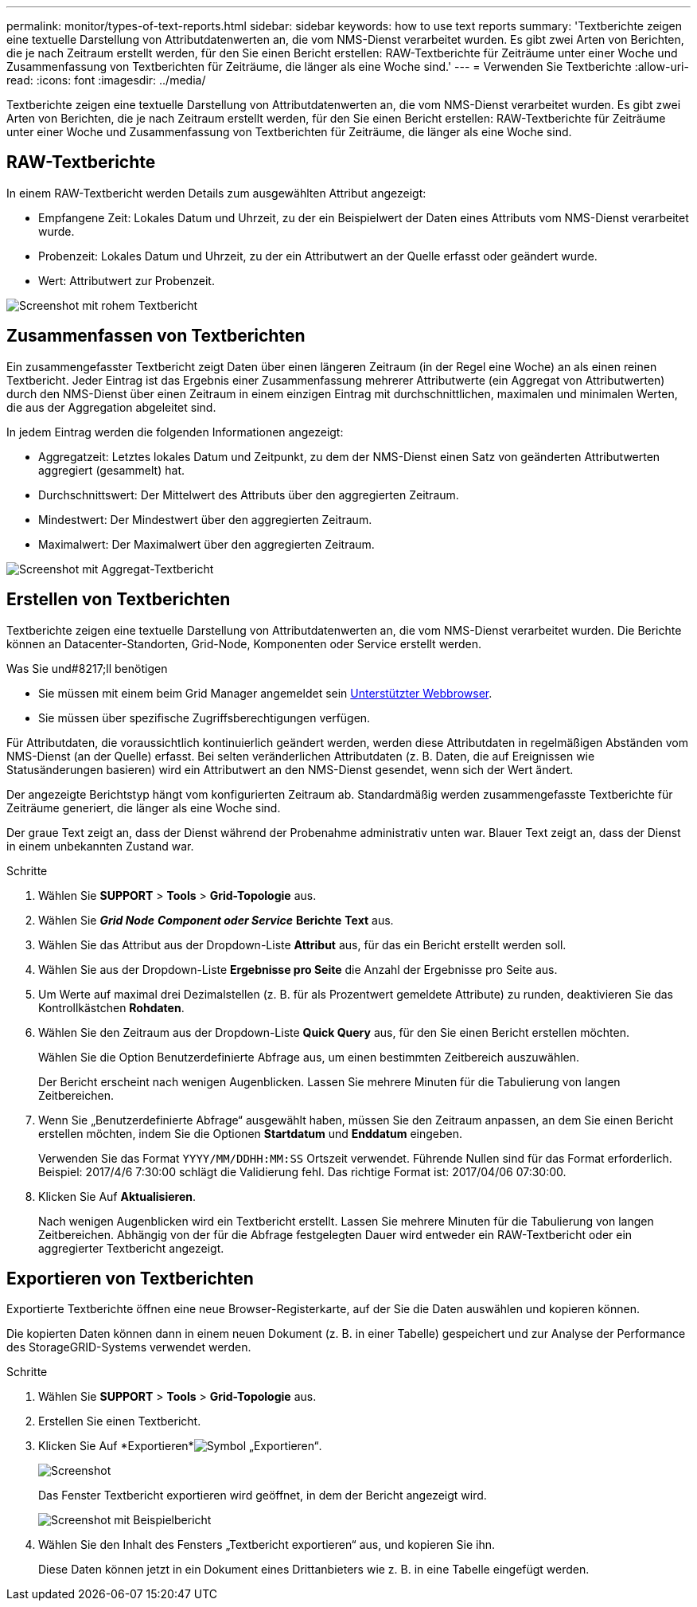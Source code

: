 ---
permalink: monitor/types-of-text-reports.html 
sidebar: sidebar 
keywords: how to use text reports 
summary: 'Textberichte zeigen eine textuelle Darstellung von Attributdatenwerten an, die vom NMS-Dienst verarbeitet wurden. Es gibt zwei Arten von Berichten, die je nach Zeitraum erstellt werden, für den Sie einen Bericht erstellen: RAW-Textberichte für Zeiträume unter einer Woche und Zusammenfassung von Textberichten für Zeiträume, die länger als eine Woche sind.' 
---
= Verwenden Sie Textberichte
:allow-uri-read: 
:icons: font
:imagesdir: ../media/


[role="lead"]
Textberichte zeigen eine textuelle Darstellung von Attributdatenwerten an, die vom NMS-Dienst verarbeitet wurden. Es gibt zwei Arten von Berichten, die je nach Zeitraum erstellt werden, für den Sie einen Bericht erstellen: RAW-Textberichte für Zeiträume unter einer Woche und Zusammenfassung von Textberichten für Zeiträume, die länger als eine Woche sind.



== RAW-Textberichte

In einem RAW-Textbericht werden Details zum ausgewählten Attribut angezeigt:

* Empfangene Zeit: Lokales Datum und Uhrzeit, zu der ein Beispielwert der Daten eines Attributs vom NMS-Dienst verarbeitet wurde.
* Probenzeit: Lokales Datum und Uhrzeit, zu der ein Attributwert an der Quelle erfasst oder geändert wurde.
* Wert: Attributwert zur Probenzeit.


image::../media/raw_text_report.gif[Screenshot mit rohem Textbericht]



== Zusammenfassen von Textberichten

Ein zusammengefasster Textbericht zeigt Daten über einen längeren Zeitraum (in der Regel eine Woche) an als einen reinen Textbericht. Jeder Eintrag ist das Ergebnis einer Zusammenfassung mehrerer Attributwerte (ein Aggregat von Attributwerten) durch den NMS-Dienst über einen Zeitraum in einem einzigen Eintrag mit durchschnittlichen, maximalen und minimalen Werten, die aus der Aggregation abgeleitet sind.

In jedem Eintrag werden die folgenden Informationen angezeigt:

* Aggregatzeit: Letztes lokales Datum und Zeitpunkt, zu dem der NMS-Dienst einen Satz von geänderten Attributwerten aggregiert (gesammelt) hat.
* Durchschnittswert: Der Mittelwert des Attributs über den aggregierten Zeitraum.
* Mindestwert: Der Mindestwert über den aggregierten Zeitraum.
* Maximalwert: Der Maximalwert über den aggregierten Zeitraum.


image::../media/aggregate_text_report.gif[Screenshot mit Aggregat-Textbericht]



== Erstellen von Textberichten

Textberichte zeigen eine textuelle Darstellung von Attributdatenwerten an, die vom NMS-Dienst verarbeitet wurden. Die Berichte können an Datacenter-Standorten, Grid-Node, Komponenten oder Service erstellt werden.

.Was Sie und#8217;ll benötigen
* Sie müssen mit einem beim Grid Manager angemeldet sein xref:../admin/web-browser-requirements.adoc[Unterstützter Webbrowser].
* Sie müssen über spezifische Zugriffsberechtigungen verfügen.


Für Attributdaten, die voraussichtlich kontinuierlich geändert werden, werden diese Attributdaten in regelmäßigen Abständen vom NMS-Dienst (an der Quelle) erfasst. Bei selten veränderlichen Attributdaten (z. B. Daten, die auf Ereignissen wie Statusänderungen basieren) wird ein Attributwert an den NMS-Dienst gesendet, wenn sich der Wert ändert.

Der angezeigte Berichtstyp hängt vom konfigurierten Zeitraum ab. Standardmäßig werden zusammengefasste Textberichte für Zeiträume generiert, die länger als eine Woche sind.

Der graue Text zeigt an, dass der Dienst während der Probenahme administrativ unten war. Blauer Text zeigt an, dass der Dienst in einem unbekannten Zustand war.

.Schritte
. Wählen Sie *SUPPORT* > *Tools* > *Grid-Topologie* aus.
. Wählen Sie *_Grid Node_* *_Component oder Service_* *Berichte* *Text* aus.
. Wählen Sie das Attribut aus der Dropdown-Liste *Attribut* aus, für das ein Bericht erstellt werden soll.
. Wählen Sie aus der Dropdown-Liste *Ergebnisse pro Seite* die Anzahl der Ergebnisse pro Seite aus.
. Um Werte auf maximal drei Dezimalstellen (z. B. für als Prozentwert gemeldete Attribute) zu runden, deaktivieren Sie das Kontrollkästchen *Rohdaten*.
. Wählen Sie den Zeitraum aus der Dropdown-Liste *Quick Query* aus, für den Sie einen Bericht erstellen möchten.
+
Wählen Sie die Option Benutzerdefinierte Abfrage aus, um einen bestimmten Zeitbereich auszuwählen.

+
Der Bericht erscheint nach wenigen Augenblicken. Lassen Sie mehrere Minuten für die Tabulierung von langen Zeitbereichen.

. Wenn Sie „Benutzerdefinierte Abfrage“ ausgewählt haben, müssen Sie den Zeitraum anpassen, an dem Sie einen Bericht erstellen möchten, indem Sie die Optionen *Startdatum* und *Enddatum* eingeben.
+
Verwenden Sie das Format `YYYY/MM/DDHH:MM:SS` Ortszeit verwendet. Führende Nullen sind für das Format erforderlich. Beispiel: 2017/4/6 7:30:00 schlägt die Validierung fehl. Das richtige Format ist: 2017/04/06 07:30:00.

. Klicken Sie Auf *Aktualisieren*.
+
Nach wenigen Augenblicken wird ein Textbericht erstellt. Lassen Sie mehrere Minuten für die Tabulierung von langen Zeitbereichen. Abhängig von der für die Abfrage festgelegten Dauer wird entweder ein RAW-Textbericht oder ein aggregierter Textbericht angezeigt.





== Exportieren von Textberichten

Exportierte Textberichte öffnen eine neue Browser-Registerkarte, auf der Sie die Daten auswählen und kopieren können.

Die kopierten Daten können dann in einem neuen Dokument (z. B. in einer Tabelle) gespeichert und zur Analyse der Performance des StorageGRID-Systems verwendet werden.

.Schritte
. Wählen Sie *SUPPORT* > *Tools* > *Grid-Topologie* aus.
. Erstellen Sie einen Textbericht.
. Klicken Sie Auf *Exportieren*image:../media/icon_export.gif["Symbol „Exportieren“"].
+
image::../media/export_text_report.gif[Screenshot, der durch umgebenden Text beschrieben wird]

+
Das Fenster Textbericht exportieren wird geöffnet, in dem der Bericht angezeigt wird.

+
image::../media/export_text_report_data.gif[Screenshot mit Beispielbericht]

. Wählen Sie den Inhalt des Fensters „Textbericht exportieren“ aus, und kopieren Sie ihn.
+
Diese Daten können jetzt in ein Dokument eines Drittanbieters wie z. B. in eine Tabelle eingefügt werden.


